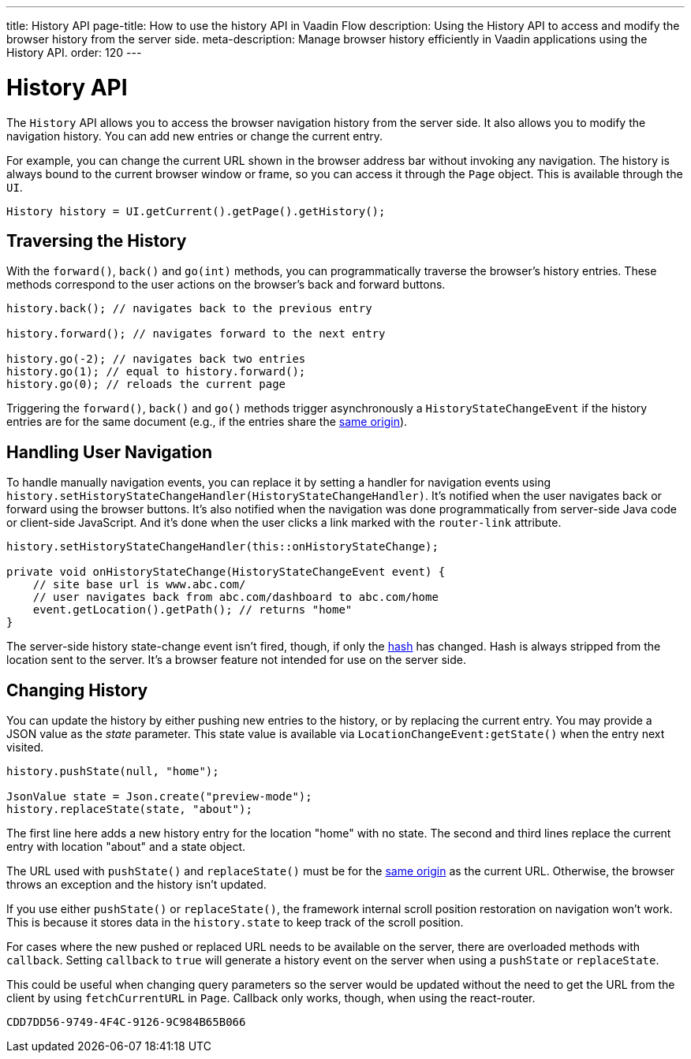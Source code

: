 ---
title: History API
page-title: How to use the history API in Vaadin Flow
description: Using the History API to access and modify the browser history from the server side.
meta-description: Manage browser history efficiently in Vaadin applications using the History API.
order: 120
---


= History API
:toc:

The [classname]`History` API allows you to access the browser navigation history from the server side. It also allows you to modify the navigation history. You can add new entries or change the current entry. 

For example, you can change the current URL shown in the browser address bar without invoking any navigation. The history is always bound to the current browser window or frame, so you can access it through the [classname]`Page` object. This is available through the [classname]`UI`.

[source,java]
----
History history = UI.getCurrent().getPage().getHistory();
----


== Traversing the History

With the [methodname]`forward()`, [methodname]`back()` and [methodname]`go(int)` methods, you can programmatically traverse the browser's history entries. These methods correspond to the user actions on the browser's back and forward buttons.

[source,java]
----
history.back(); // navigates back to the previous entry

history.forward(); // navigates forward to the next entry

history.go(-2); // navigates back two entries
history.go(1); // equal to history.forward();
history.go(0); // reloads the current page
----

Triggering the [methodname]`forward()`, [methodname]`back()` and [methodname]`go()` methods trigger asynchronously a [classname]`HistoryStateChangeEvent` if the history entries are for the same document (e.g., if the entries share the https://developer.mozilla.org/en-US/docs/Web/Security/Same-origin_policy[same origin]).


== Handling User Navigation

To handle manually navigation events, you can replace it by setting a handler for navigation events using [methodname]`history.setHistoryStateChangeHandler(HistoryStateChangeHandler)`. It's notified when the user navigates back or forward using the browser buttons. It's also notified when the navigation was done programmatically from server-side Java code or client-side JavaScript. And it's done when the user clicks a link marked with the `router-link` attribute.

[source,java]
----
history.setHistoryStateChangeHandler(this::onHistoryStateChange);

private void onHistoryStateChange(HistoryStateChangeEvent event) {
    // site base url is www.abc.com/
    // user navigates back from abc.com/dashboard to abc.com/home
    event.getLocation().getPath(); // returns "home"
}
----

The server-side history state-change event isn't fired, though, if only the https://developer.mozilla.org/en-US/docs/Web/Events/hashchange[hash] has changed. Hash is always stripped from the location sent to the server. It's a browser feature not intended for use on the server side.


== Changing History

You can update the history by either pushing new entries to the history, or by replacing the current entry. You may provide a JSON value as the _state_ parameter. This state value is available via [methodname]`LocationChangeEvent:getState()` when the entry next visited.

[source,java]
----
history.pushState(null, "home");

JsonValue state = Json.create("preview-mode");
history.replaceState(state, "about");
----

The first line here adds a new history entry for the location "home" with no state. The second and third lines replace the current entry with location "about" and a state object.

The URL used with [methodname]`pushState()` and [methodname]`replaceState()` must be for the https://developer.mozilla.org/en-US/docs/Web/Security/Same-origin_policy[same origin] as the current URL. Otherwise, the browser throws an exception and the history isn't updated.

If you use either [methodname]`pushState()` or [methodname]`replaceState()`, the framework internal scroll position restoration on navigation won't work. This is because it stores data in the `history.state` to keep track of the scroll position.

For cases where the new pushed or replaced URL needs to be available on the server, there are overloaded methods with `callback`. Setting `callback` to `true` will generate a history event on the server when using a [methodname]`pushState` or [methodname]`replaceState`. 

This could be useful when changing query parameters so the server would be updated without the need to get the URL from the client by using [methodname]`fetchCurrentURL` in [classname]`Page`. Callback only works, though, when using the react-router.

[discussion-id]`CDD7DD56-9749-4F4C-9126-9C984B65B066`
